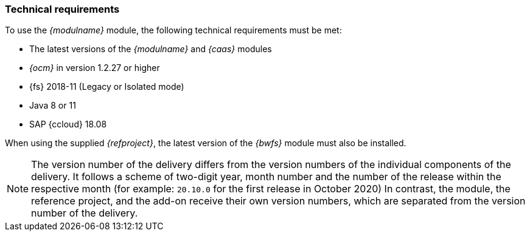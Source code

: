 === Technical requirements
To use the _{modulname}_ module, the following technical requirements must be met:

* The latest versions of the _{modulname}_ and _{caas}_ modules
* _{ocm}_ in version 1.2.27 or higher
* {fs} 2018-11 (Legacy or Isolated mode)
* Java 8 or 11
* SAP {ccloud} 18.08

When using the supplied _{refproject}_, the latest version of the _{bwfs}_ module must also be installed.

[NOTE]
====
The version number of the delivery differs from the version numbers of the individual components of the delivery.
It follows a scheme of two-digit year, month number and the number of the release within the respective month (for example: `20.10.0` for the first release in October 2020)
In contrast, the module, the reference project, and the add-on receive their own version numbers, which are separated from the version number of the delivery.
====